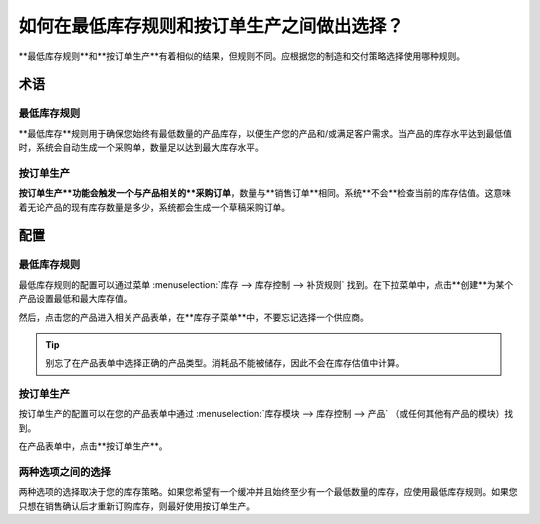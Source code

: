 ===========================================================
如何在最低库存规则和按订单生产之间做出选择？
===========================================================

**最低库存规则**和**按订单生产**有着相似的结果，但规则不同。应根据您的制造和交付策略选择使用哪种规则。

术语
===========

最低库存规则 
-------------------

**最低库存**规则用于确保您始终有最低数量的产品库存，以便生产您的产品和/或满足客户需求。当产品的库存水平达到最低值时，系统会自动生成一个采购单，数量足以达到最大库存水平。

按订单生产
-------------

**按订单生产**功能会触发一个与产品相关的**采购订单**，数量与**销售订单**相同。系统**不会**检查当前的库存估值。这意味着无论产品的现有库存数量是多少，系统都会生成一个草稿采购订单。

配置
=============

最低库存规则
-------------------

最低库存规则的配置可以通过菜单 :menuselection:`库存 --> 库存控制 --> 补货规则` 找到。在下拉菜单中，点击**创建**为某个产品设置最低和最大库存值。

.. image:: media/min_stock_rule_vs_mto01.png
   :align: center

然后，点击您的产品进入相关产品表单，在**库存子菜单**中，不要忘记选择一个供应商。

.. image:: media/min_stock_rule_vs_mto02.png
   :align: center

.. tip::
    别忘了在产品表单中选择正确的产品类型。消耗品不能被储存，因此不会在库存估值中计算。

按订单生产 
--------------

按订单生产的配置可以在您的产品表单中通过 :menuselection:`库存模块 --> 库存控制 --> 产品` （或任何其他有产品的模块）找到。

在产品表单中，点击**按订单生产**。

.. image:: media/min_stock_rule_vs_mto03.png
   :align: center

两种选项之间的选择
------------------------------

两种选项的选择取决于您的库存策略。如果您希望有一个缓冲并且始终至少有一个最低数量的库存，应使用最低库存规则。如果您只想在销售确认后才重新订购库存，则最好使用按订单生产。

